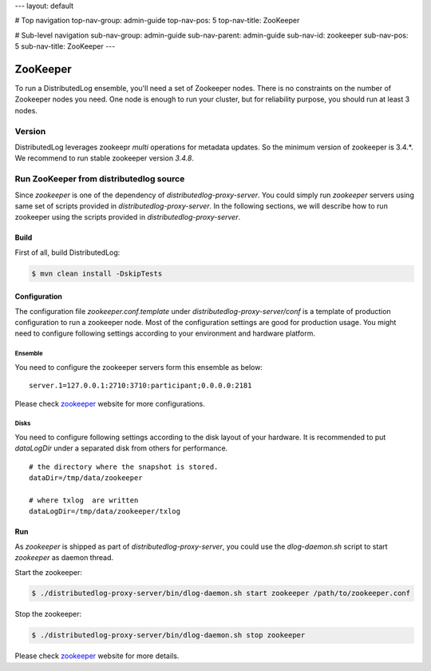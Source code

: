 ---
layout: default

# Top navigation
top-nav-group: admin-guide
top-nav-pos: 5
top-nav-title: ZooKeeper

# Sub-level navigation
sub-nav-group: admin-guide
sub-nav-parent: admin-guide
sub-nav-id: zookeeper
sub-nav-pos: 5
sub-nav-title: ZooKeeper
---

ZooKeeper
=========

To run a DistributedLog ensemble, you'll need a set of Zookeeper
nodes. There is no constraints on the number of Zookeeper nodes you
need. One node is enough to run your cluster, but for reliability
purpose, you should run at least 3 nodes.

Version
-------

DistributedLog leverages zookeepr `multi` operations for metadata updates.
So the minimum version of zookeeper is 3.4.*. We recommend to run stable
zookeeper version `3.4.8`.

Run ZooKeeper from distributedlog source
----------------------------------------

Since `zookeeper` is one of the dependency of `distributedlog-proxy-server`. You could simply
run `zookeeper` servers using same set of scripts provided in `distributedlog-proxy-server`.
In the following sections, we will describe how to run zookeeper using the scripts provided
in `distributedlog-proxy-server`.

Build
+++++

First of all, build DistributedLog:

.. code-block:: bash

    $ mvn clean install -DskipTests

Configuration
+++++++++++++

The configuration file `zookeeper.conf.template` under `distributedlog-proxy-server/conf` is a template of
production configuration to run a zookeeper node. Most of the configuration settings are good for
production usage. You might need to configure following settings according to your environment and
hardware platform.

Ensemble
^^^^^^^^

You need to configure the zookeeper servers form this ensemble as below:

::
    
    server.1=127.0.0.1:2710:3710:participant;0.0.0.0:2181


Please check zookeeper_ website for more configurations.

Disks
^^^^^

You need to configure following settings according to the disk layout of your hardware.
It is recommended to put `dataLogDir` under a separated disk from others for performance.

::
    
    # the directory where the snapshot is stored.
    dataDir=/tmp/data/zookeeper
    
    # where txlog  are written
    dataLogDir=/tmp/data/zookeeper/txlog


Run
+++

As `zookeeper` is shipped as part of `distributedlog-proxy-server`, you could use the `dlog-daemon.sh`
script to start `zookeeper` as daemon thread.

Start the zookeeper:

.. code-block:: bash

    $ ./distributedlog-proxy-server/bin/dlog-daemon.sh start zookeeper /path/to/zookeeper.conf

Stop the zookeeper:

.. code-block:: bash

    $ ./distributedlog-proxy-server/bin/dlog-daemon.sh stop zookeeper

Please check zookeeper_ website for more details.

.. _zookeeper: http://zookeeper.apache.org/
